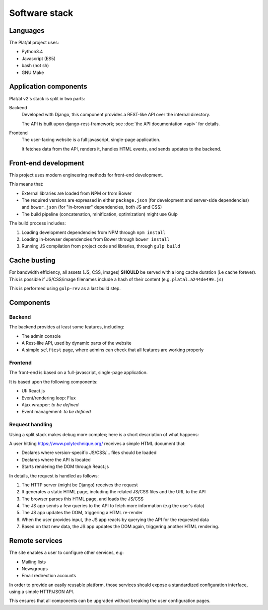 Software stack
==============


Languages
---------

The Plat/al project uses:

* Python3.4
* Javascript (ES5)
* bash (not sh)
* GNU Make

Application components
----------------------

Plat/al v2's stack is split in two parts:

Backend
    Developed with Django, this component provides a REST-like API over
    the internal directory.

    The API is built upon django-rest-framework; see :doc:`the API documentation <api>` for details.

Frontend
    The user-facing website is a full javascript, single-page application.

    It fetches data from the API, renders it, handles HTML events,
    and sends updates to the backend.


Front-end development
---------------------

This project uses modern engineering methods for front-end development.

This means that:

* External libraries are loaded from NPM or from Bower
* The required versions are expressed in either ``package.json`` (for development and server-side dependencies)
  and ``bower.json`` (for "in-browser" dependencies, both JS and CSS)
* The build pipeline (concatenation, minification, optimization) might use Gulp

The build process includes:

1. Loading development dependencies from NPM through ``npm install``
2. Loading in-browser dependencies from Bower through ``bower install``
3. Running JS compilation from project code and libraries, through ``gulp build``


Cache busting
-------------

For bandwidth efficiency, all assets (JS, CSS, images) **SHOULD** be served with a long cache duration (i.e cache forever).
This is possible if JS/CSS/image filenames include a hash of their content (e.g. ``platal.a244de499.js``)

This is performed using ``gulp-rev`` as a last build step.


Components
----------

Backend
"""""""

The backend provides at least some features, including:

* The admin console
* A Rest-like API, used by dynamic parts of the website
* A simple ``selftest`` page, where admins can check that all features are working properly


Frontend
""""""""

The front-end is based on a full-javascript, single-page application.

It is based upon the following components:

* UI: React.js
* Event/rendering loop: Flux
* Ajax wrapper: *to be defined*
* Event management: *to be defined*


Request handling
""""""""""""""""

Using a split stack makes debug more complex; here is a short description of what happens:

A user hitting https://www.polytechnique.org/ receives a simple HTML document that:

* Declares where version-specific JS/CSS/... files should be loaded
* Declares where the API is located
* Starts rendering the DOM through React.js

In details, the request is handled as follows:

1. The HTTP server (might be Django) receives the request
2. It generates a static HTML page, including the related JS/CSS files and the URL to the API
3. The browser parses this HTML page, and loads the JS/CSS
4. The JS app sends a few queries to the API to fetch more information (e.g the user's data)
5. The JS app updates the DOM, triggering a HTML re-render
6. When the user provides input, the JS app reacts by querying the API for the requested data
7. Based on that new data, the JS app updates the DOM again, triggering another HTML rendering.


Remote services
---------------

The site enables a user to configure other services, e.g:

* Mailing lists
* Newsgroups
* Email redirection accounts

In order to provide an easily reusable platform,
those services should expose a standardized configuration interface,
using a simple HTTP/JSON API.

This ensures that all components can be upgraded without breaking the user configuration pages.
